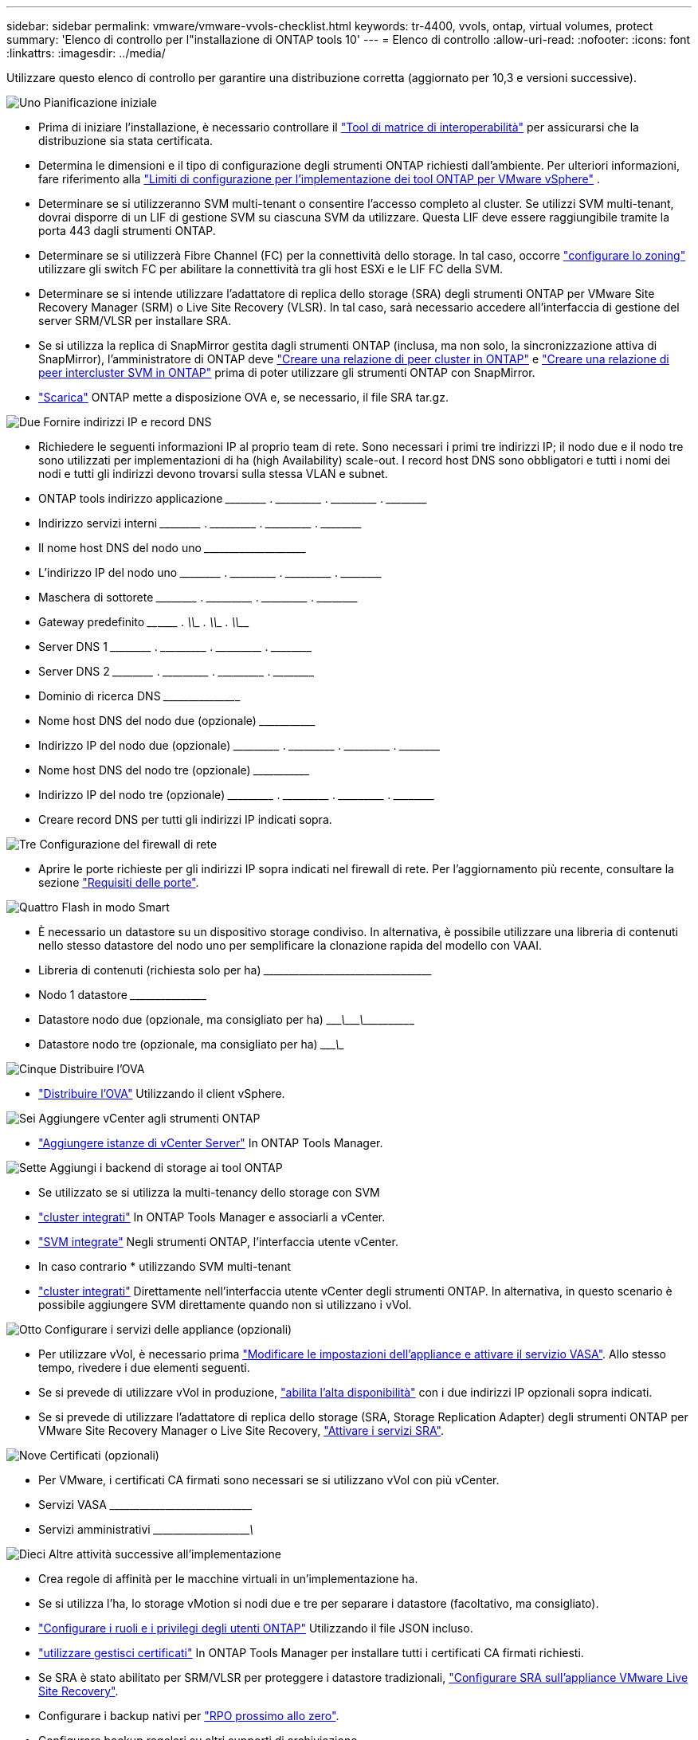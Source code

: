 ---
sidebar: sidebar 
permalink: vmware/vmware-vvols-checklist.html 
keywords: tr-4400, vvols, ontap, virtual volumes, protect 
summary: 'Elenco di controllo per l"installazione di ONTAP tools 10' 
---
= Elenco di controllo
:allow-uri-read: 
:nofooter: 
:icons: font
:linkattrs: 
:imagesdir: ../media/


[role="lead"]
Utilizzare questo elenco di controllo per garantire una distribuzione corretta (aggiornato per 10,3 e versioni successive).

.image:https://raw.githubusercontent.com/NetAppDocs/common/main/media/number-1.png["Uno"] Pianificazione iniziale
[role="quick-margin-list"]
* Prima di iniziare l'installazione, è necessario controllare il https://imt.netapp.com/matrix/#search["Tool di matrice di interoperabilità"] per assicurarsi che la distribuzione sia stata certificata.
* Determina le dimensioni e il tipo di configurazione degli strumenti ONTAP richiesti dall'ambiente. Per ulteriori informazioni, fare riferimento alla https://docs.netapp.com/us-en/ontap-tools-vmware-vsphere-10/deploy/prerequisites.html["Limiti di configurazione per l'implementazione dei tool ONTAP per VMware vSphere"] .
* Determinare se si utilizzeranno SVM multi-tenant o consentire l'accesso completo al cluster. Se utilizzi SVM multi-tenant, dovrai disporre di un LIF di gestione SVM su ciascuna SVM da utilizzare. Questa LIF deve essere raggiungibile tramite la porta 443 dagli strumenti ONTAP.
* Determinare se si utilizzerà Fibre Channel (FC) per la connettività dello storage. In tal caso, occorre https://docs.netapp.com/us-en/ontap/san-config/fibre-channel-fcoe-zoning-concept.html["configurare lo zoning"] utilizzare gli switch FC per abilitare la connettività tra gli host ESXi e le LIF FC della SVM.
* Determinare se si intende utilizzare l'adattatore di replica dello storage (SRA) degli strumenti ONTAP per VMware Site Recovery Manager (SRM) o Live Site Recovery (VLSR). In tal caso, sarà necessario accedere all'interfaccia di gestione del server SRM/VLSR per installare SRA.
* Se si utilizza la replica di SnapMirror gestita dagli strumenti ONTAP (inclusa, ma non solo, la sincronizzazione attiva di SnapMirror), l'amministratore di ONTAP deve https://docs.netapp.com/us-en/ontap/peering/create-cluster-relationship-93-later-task.html["Creare una relazione di peer cluster in ONTAP"] e https://docs.netapp.com/us-en/ontap/peering/create-intercluster-svm-peer-relationship-93-later-task.html["Creare una relazione di peer intercluster SVM in ONTAP"] prima di poter utilizzare gli strumenti ONTAP con SnapMirror.
* https://mysupport.netapp.com/site/products/all/details/otv10/downloads-tab["Scarica"] ONTAP mette a disposizione OVA e, se necessario, il file SRA tar.gz.


.image:https://raw.githubusercontent.com/NetAppDocs/common/main/media/number-2.png["Due"] Fornire indirizzi IP e record DNS
[role="quick-margin-list"]
* Richiedere le seguenti informazioni IP al proprio team di rete. Sono necessari i primi tre indirizzi IP; il nodo due e il nodo tre sono utilizzati per implementazioni di ha (high Availability) scale-out. I record host DNS sono obbligatori e tutti i nomi dei nodi e tutti gli indirizzi devono trovarsi sulla stessa VLAN e subnet.
* ONTAP tools indirizzo applicazione \_____\_____ . \_____\______ . \_____\______ . \_____\_____
* Indirizzo servizi interni \_____\_____ . \_____\______ . \_____\______ . \_____\_____
* Il nome host DNS del nodo uno \___________\_____\______\________________________________
* L'indirizzo IP del nodo uno \_____\_____ . \_____\______ . \_____\______ . \_____\_____
* Maschera di sottorete \_____\_____ . \_____\______ . \_____\______ . \_____\_____
* Gateway predefinito \____\______ . \_____\______ . \_____\______ . \_____\_____
* Server DNS 1 \_____\_____ . \_____\______ . \_____\______ . \_____\_____
* Server DNS 2 \_____\_____ . \_____\______ . \_____\______ . \_____\_____
* Dominio di ricerca DNS \_____\______\______________________________________________
* Nome host DNS del nodo due (opzionale) \______\_____________________________________________________
* Indirizzo IP del nodo due (opzionale) \_____\______ . \_____\______ . \_____\______ . \_____\_____
* Nome host DNS del nodo tre (opzionale) \______\_____________________________________________________
* Indirizzo IP del nodo tre (opzionale) \_____\______ . \_____\______ . \_____\______ . \_____\_____
* Creare record DNS per tutti gli indirizzi IP indicati sopra.


.image:https://raw.githubusercontent.com/NetAppDocs/common/main/media/number-3.png["Tre"] Configurazione del firewall di rete
[role="quick-margin-list"]
* Aprire le porte richieste per gli indirizzi IP sopra indicati nel firewall di rete. Per l'aggiornamento più recente, consultare la sezione https://docs.netapp.com/us-en/ontap-tools-vmware-vsphere-10/deploy/prerequisites.html#port-requirements["Requisiti delle porte"].


.image:https://raw.githubusercontent.com/NetAppDocs/common/main/media/number-4.png["Quattro"] Flash in modo Smart
[role="quick-margin-list"]
* È necessario un datastore su un dispositivo storage condiviso. In alternativa, è possibile utilizzare una libreria di contenuti nello stesso datastore del nodo uno per semplificare la clonazione rapida del modello con VAAI.
* Libreria di contenuti (richiesta solo per ha) \_____\______\______\_____\______\_______________________
* Nodo 1 datastore \_____\______\________________________________________________
* Datastore nodo due (opzionale, ma consigliato per ha) \____________\_______\________\_______\______\________________
* Datastore nodo tre (opzionale, ma consigliato per ha) \____________\__________________________________________________


.image:https://raw.githubusercontent.com/NetAppDocs/common/main/media/number-5.png["Cinque"] Distribuire l'OVA
[role="quick-margin-list"]
* https://docs.netapp.com/us-en/ontap-tools-vmware-vsphere-10/deploy/ontap-tools-deployment.html["Distribuire l'OVA"] Utilizzando il client vSphere.


.image:https://raw.githubusercontent.com/NetAppDocs/common/main/media/number-6.png["Sei"] Aggiungere vCenter agli strumenti ONTAP
[role="quick-margin-list"]
* https://docs.netapp.com/us-en/ontap-tools-vmware-vsphere-10/configure/add-vcenter.html["Aggiungere istanze di vCenter Server"] In ONTAP Tools Manager.


.image:https://raw.githubusercontent.com/NetAppDocs/common/main/media/number-7.png["Sette"] Aggiungi i backend di storage ai tool ONTAP
[role="quick-margin-list"]
* Se utilizzato se si utilizza la multi-tenancy dello storage con SVM
* https://docs.netapp.com/us-en/ontap-tools-vmware-vsphere-10/configure/add-storage-backend.html["cluster integrati"] In ONTAP Tools Manager e associarli a vCenter.
* https://docs.netapp.com/us-en/ontap-tools-vmware-vsphere-10/configure/add-storage-backend.html["SVM integrate"] Negli strumenti ONTAP, l'interfaccia utente vCenter.
* In caso contrario * utilizzando SVM multi-tenant
* https://docs.netapp.com/us-en/ontap-tools-vmware-vsphere-10/configure/add-storage-backend.html["cluster integrati"] Direttamente nell'interfaccia utente vCenter degli strumenti ONTAP. In alternativa, in questo scenario è possibile aggiungere SVM direttamente quando non si utilizzano i vVol.


.image:https://raw.githubusercontent.com/NetAppDocs/common/main/media/number-8.png["Otto"] Configurare i servizi delle appliance (opzionali)
[role="quick-margin-list"]
* Per utilizzare vVol, è necessario prima https://docs.netapp.com/us-en/ontap-tools-vmware-vsphere-10/manage/enable-services.html["Modificare le impostazioni dell'appliance e attivare il servizio VASA"]. Allo stesso tempo, rivedere i due elementi seguenti.
* Se si prevede di utilizzare vVol in produzione, https://docs.netapp.com/us-en/ontap-tools-vmware-vsphere-10/manage/edit-appliance-settings.html["abilita l'alta disponibilità"] con i due indirizzi IP opzionali sopra indicati.
* Se si prevede di utilizzare l'adattatore di replica dello storage (SRA, Storage Replication Adapter) degli strumenti ONTAP per VMware Site Recovery Manager o Live Site Recovery, https://docs.netapp.com/us-en/ontap-tools-vmware-vsphere-10/manage/edit-appliance-settings.html["Attivare i servizi SRA"].


.image:https://raw.githubusercontent.com/NetAppDocs/common/main/media/number-9.png["Nove"] Certificati (opzionali)
[role="quick-margin-list"]
* Per VMware, i certificati CA firmati sono necessari se si utilizzano vVol con più vCenter.
* Servizi VASA \_____\______\_____\______\__________________________________
* Servizi amministrativi \_____\______\_____\_____________\______________________


.image:https://raw.githubusercontent.com/NetAppDocs/common/main/media/number-10.png["Dieci"] Altre attività successive all'implementazione
[role="quick-margin-list"]
* Crea regole di affinità per le macchine virtuali in un'implementazione ha.
* Se si utilizza l'ha, lo storage vMotion si nodi due e tre per separare i datastore (facoltativo, ma consigliato).
* https://docs.netapp.com/us-en/ontap-tools-vmware-vsphere-10/configure/configure-user-role-and-privileges.html["Configurare i ruoli e i privilegi degli utenti ONTAP"] Utilizzando il file JSON incluso.
* https://docs.netapp.com/us-en/ontap-tools-vmware-vsphere-10/manage/certificate-manage.html["utilizzare gestisci certificati"] In ONTAP Tools Manager per installare tutti i certificati CA firmati richiesti.
* Se SRA è stato abilitato per SRM/VLSR per proteggere i datastore tradizionali, https://docs.netapp.com/us-en/ontap-tools-vmware-vsphere-10/protect/configure-on-srm-appliance.html["Configurare SRA sull'appliance VMware Live Site Recovery"].
* Configurare i backup nativi per https://docs.netapp.com/us-en/ontap-tools-vmware-vsphere-10/manage/enable-backup.html["RPO prossimo allo zero"].
* Configurare backup regolari su altri supporti di archiviazione.

